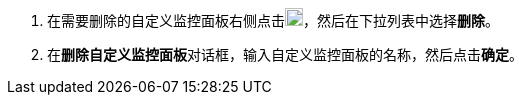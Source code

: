 // :ks_include_id: 91f54871ad6f447eaca67f6b1853872e
. 在需要删除的自定义监控面板右侧点击image:/images/ks-qkcp/zh/icons/more.svg[more,18,18]，然后在下拉列表中选择**删除**。

. 在**删除自定义监控面板**对话框，输入自定义监控面板的名称，然后点击**确定**。
